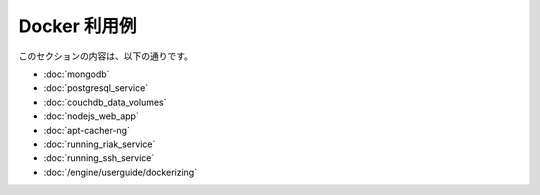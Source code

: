.. -*- coding: utf-8 -*-
.. https://docs.docker.com/engine/examples/
.. doc version: 1.9
.. check date: 2016/01/05

.. Exameples

.. _applied-docker:

========================================
Docker 利用例
========================================

.. This section contains the following:

このセクションの内容は、以下の通りです。

..    Dockerizing MongoDB
    Dockerizing PostgreSQL
    Dockerizing a CouchDB service
    Dockerizing a Node.js web app
    Dockerizing a Redis service
    Dockerizing an apt-cacher-ng service
    Dockerizing applications: A ‘Hello world’

* :doc:`mongodb`
* :doc:`postgresql_service`
* :doc:`couchdb_data_volumes`
* :doc:`nodejs_web_app`
* :doc:`apt-cacher-ng`
* :doc:`running_riak_service`
* :doc:`running_ssh_service`
* :doc:`/engine/userguide/dockerizing`


